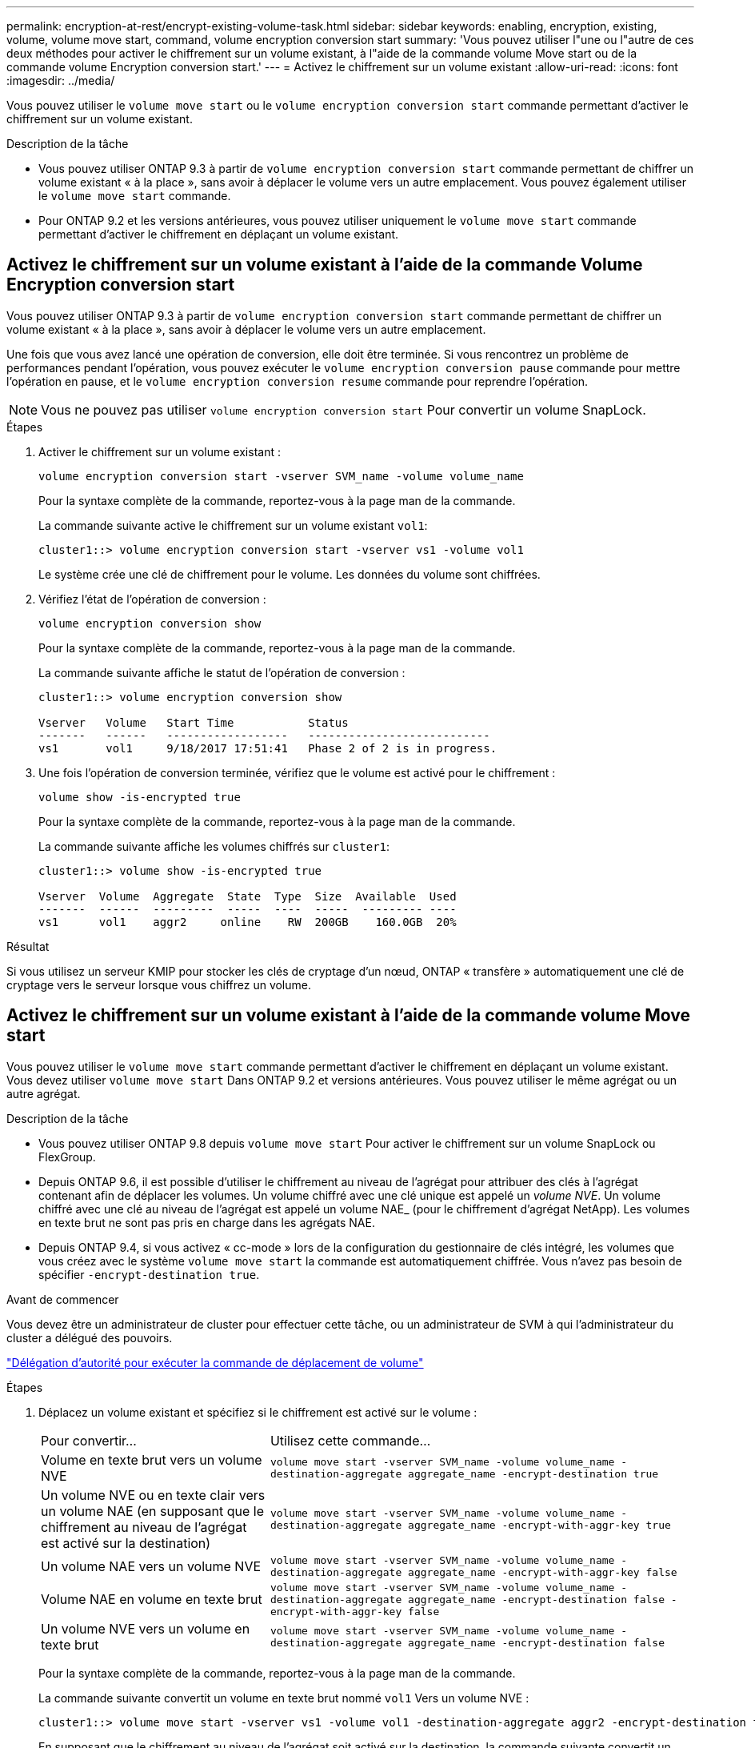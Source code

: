 ---
permalink: encryption-at-rest/encrypt-existing-volume-task.html 
sidebar: sidebar 
keywords: enabling, encryption, existing, volume, volume move start, command, volume encryption conversion start 
summary: 'Vous pouvez utiliser l"une ou l"autre de ces deux méthodes pour activer le chiffrement sur un volume existant, à l"aide de la commande volume Move start ou de la commande volume Encryption conversion start.' 
---
= Activez le chiffrement sur un volume existant
:allow-uri-read: 
:icons: font
:imagesdir: ../media/


[role="lead"]
Vous pouvez utiliser le `volume move start` ou le `volume encryption conversion start` commande permettant d'activer le chiffrement sur un volume existant.

.Description de la tâche
* Vous pouvez utiliser ONTAP 9.3 à partir de `volume encryption conversion start` commande permettant de chiffrer un volume existant « à la place », sans avoir à déplacer le volume vers un autre emplacement. Vous pouvez également utiliser le `volume move start` commande.
* Pour ONTAP 9.2 et les versions antérieures, vous pouvez utiliser uniquement le `volume move start` commande permettant d'activer le chiffrement en déplaçant un volume existant.




== Activez le chiffrement sur un volume existant à l'aide de la commande Volume Encryption conversion start

Vous pouvez utiliser ONTAP 9.3 à partir de `volume encryption conversion start` commande permettant de chiffrer un volume existant « à la place », sans avoir à déplacer le volume vers un autre emplacement.

Une fois que vous avez lancé une opération de conversion, elle doit être terminée. Si vous rencontrez un problème de performances pendant l'opération, vous pouvez exécuter le `volume encryption conversion pause` commande pour mettre l'opération en pause, et le `volume encryption conversion resume` commande pour reprendre l'opération.


NOTE: Vous ne pouvez pas utiliser `volume encryption conversion start` Pour convertir un volume SnapLock.

.Étapes
. Activer le chiffrement sur un volume existant :
+
`volume encryption conversion start -vserver SVM_name -volume volume_name`

+
Pour la syntaxe complète de la commande, reportez-vous à la page man de la commande.

+
La commande suivante active le chiffrement sur un volume existant `vol1`:

+
[listing]
----
cluster1::> volume encryption conversion start -vserver vs1 -volume vol1
----
+
Le système crée une clé de chiffrement pour le volume. Les données du volume sont chiffrées.

. Vérifiez l'état de l'opération de conversion :
+
`volume encryption conversion show`

+
Pour la syntaxe complète de la commande, reportez-vous à la page man de la commande.

+
La commande suivante affiche le statut de l'opération de conversion :

+
[listing]
----
cluster1::> volume encryption conversion show

Vserver   Volume   Start Time           Status
-------   ------   ------------------   ---------------------------
vs1       vol1     9/18/2017 17:51:41   Phase 2 of 2 is in progress.
----
. Une fois l'opération de conversion terminée, vérifiez que le volume est activé pour le chiffrement :
+
`volume show -is-encrypted true`

+
Pour la syntaxe complète de la commande, reportez-vous à la page man de la commande.

+
La commande suivante affiche les volumes chiffrés sur `cluster1`:

+
[listing]
----
cluster1::> volume show -is-encrypted true

Vserver  Volume  Aggregate  State  Type  Size  Available  Used
-------  ------  ---------  -----  ----  -----  --------- ----
vs1      vol1    aggr2     online    RW  200GB    160.0GB  20%
----


.Résultat
Si vous utilisez un serveur KMIP pour stocker les clés de cryptage d'un nœud, ONTAP « transfère » automatiquement une clé de cryptage vers le serveur lorsque vous chiffrez un volume.



== Activez le chiffrement sur un volume existant à l'aide de la commande volume Move start

Vous pouvez utiliser le `volume move start` commande permettant d'activer le chiffrement en déplaçant un volume existant. Vous devez utiliser `volume move start` Dans ONTAP 9.2 et versions antérieures. Vous pouvez utiliser le même agrégat ou un autre agrégat.

.Description de la tâche
* Vous pouvez utiliser ONTAP 9.8 depuis `volume move start` Pour activer le chiffrement sur un volume SnapLock ou FlexGroup.
* Depuis ONTAP 9.6, il est possible d'utiliser le chiffrement au niveau de l'agrégat pour attribuer des clés à l'agrégat contenant afin de déplacer les volumes. Un volume chiffré avec une clé unique est appelé un _volume NVE_. Un volume chiffré avec une clé au niveau de l'agrégat est appelé un volume NAE_ (pour le chiffrement d'agrégat NetApp). Les volumes en texte brut ne sont pas pris en charge dans les agrégats NAE.
* Depuis ONTAP 9.4, si vous activez « cc-mode » lors de la configuration du gestionnaire de clés intégré, les volumes que vous créez avec le système `volume move start` la commande est automatiquement chiffrée. Vous n'avez pas besoin de spécifier `-encrypt-destination true`.


.Avant de commencer
Vous devez être un administrateur de cluster pour effectuer cette tâche, ou un administrateur de SVM à qui l'administrateur du cluster a délégué des pouvoirs.

link:delegate-volume-encryption-svm-administrator-task.html["Délégation d'autorité pour exécuter la commande de déplacement de volume"]

.Étapes
. Déplacez un volume existant et spécifiez si le chiffrement est activé sur le volume :
+
[cols="35,65"]
|===


| Pour convertir... | Utilisez cette commande... 


 a| 
Volume en texte brut vers un volume NVE
 a| 
`volume move start -vserver SVM_name -volume volume_name -destination-aggregate aggregate_name -encrypt-destination true`



 a| 
Un volume NVE ou en texte clair vers un volume NAE (en supposant que le chiffrement au niveau de l'agrégat est activé sur la destination)
 a| 
`volume move start -vserver SVM_name -volume volume_name -destination-aggregate aggregate_name -encrypt-with-aggr-key true`



 a| 
Un volume NAE vers un volume NVE
 a| 
`volume move start -vserver SVM_name -volume volume_name -destination-aggregate aggregate_name -encrypt-with-aggr-key false`



 a| 
Volume NAE en volume en texte brut
 a| 
`volume move start -vserver SVM_name -volume volume_name -destination-aggregate aggregate_name -encrypt-destination false -encrypt-with-aggr-key false`



 a| 
Un volume NVE vers un volume en texte brut
 a| 
`volume move start -vserver SVM_name -volume volume_name -destination-aggregate aggregate_name -encrypt-destination false`

|===
+
Pour la syntaxe complète de la commande, reportez-vous à la page man de la commande.

+
La commande suivante convertit un volume en texte brut nommé `vol1` Vers un volume NVE :

+
[listing]
----
cluster1::> volume move start -vserver vs1 -volume vol1 -destination-aggregate aggr2 -encrypt-destination true
----
+
En supposant que le chiffrement au niveau de l'agrégat soit activé sur la destination, la commande suivante convertit un volume NVE ou en texte brut nommé `vol1` Pour un volume NAE :

+
[listing]
----
cluster1::> volume move start -vserver vs1 -volume vol1 -destination-aggregate aggr2 -encrypt-with-aggr-key true
----
+
La commande suivante convertit un volume NAE nommé `vol2` Vers un volume NVE :

+
[listing]
----
cluster1::> volume move start -vserver vs1 -volume vol2 -destination-aggregate aggr2 -encrypt-with-aggr-key false
----
+
La commande suivante convertit un volume NAE nommé `vol2` vers un volume en texte clair :

+
[listing]
----
cluster1::> volume move start -vserver vs1 -volume vol2 -destination-aggregate aggr2 -encrypt-destination false -encrypt-with-aggr-key false
----
+
La commande suivante convertit un volume NVE nommé `vol2` vers un volume en texte clair :

+
[listing]
----
cluster1::> volume move start -vserver vs1 -volume vol2 -destination-aggregate aggr2 -encrypt-destination false
----
. Afficher le type de chiffrement des volumes du cluster :
+
`volume show -fields encryption-type none|volume|aggregate`

+
Le `encryption-type` Ce champ est disponible dans ONTAP 9.6 et versions ultérieures.

+
Pour la syntaxe complète de la commande, reportez-vous à la page man de la commande.

+
La commande suivante affiche le type de cryptage des volumes dans `cluster2`:

+
[listing]
----
cluster2::> volume show -fields encryption-type

vserver  volume  encryption-type
-------  ------  ---------------
vs1      vol1    none
vs2      vol2    volume
vs3      vol3    aggregate
----
. Vérifiez que les volumes sont activés pour le chiffrement :
+
`volume show -is-encrypted true`

+
Pour la syntaxe complète de la commande, reportez-vous à la page man de la commande.

+
La commande suivante affiche les volumes chiffrés sur `cluster2`:

+
[listing]
----
cluster2::> volume show -is-encrypted true

Vserver  Volume  Aggregate  State  Type  Size  Available  Used
-------  ------  ---------  -----  ----  -----  --------- ----
vs1      vol1    aggr2     online    RW  200GB    160.0GB  20%
----


.Résultat
Si vous utilisez un serveur KMIP pour stocker les clés de cryptage d'un nœud, ONTAP « transfère » automatiquement une clé de cryptage vers le serveur lorsque vous chiffrez un volume.
